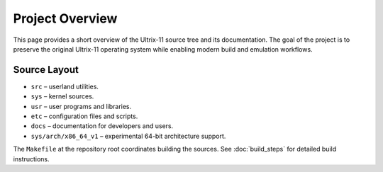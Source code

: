Project Overview
================

This page provides a short overview of the Ultrix-11 source tree and
its documentation.  The goal of the project is to preserve the
original Ultrix-11 operating system while enabling modern build and
emulation workflows.

Source Layout
-------------

* ``src`` – userland utilities.
* ``sys`` – kernel sources.
* ``usr`` – user programs and libraries.
* ``etc`` – configuration files and scripts.
* ``docs`` – documentation for developers and users.
* ``sys/arch/x86_64_v1`` – experimental 64-bit architecture support.

The ``Makefile`` at the repository root coordinates building the
sources.  See :doc:`build_steps` for detailed build instructions.
